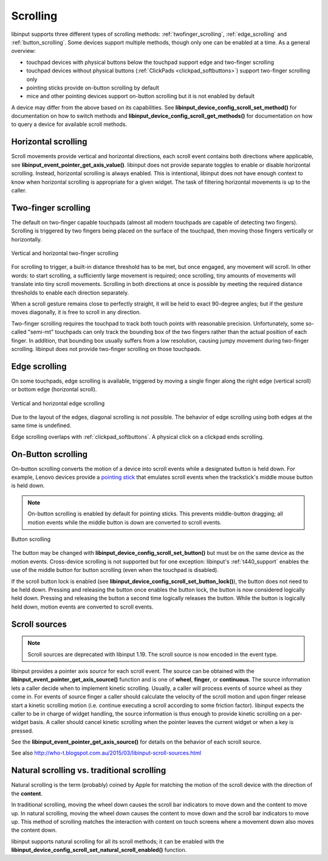 .. _scrolling:

==============================================================================
Scrolling
==============================================================================

libinput supports three different types of scrolling methods:
:ref:`twofinger_scrolling`, :ref:`edge_scrolling` and
:ref:`button_scrolling`. Some devices support multiple methods, though only
one can be enabled at a time. As a general overview:

- touchpad devices with physical buttons below the touchpad support edge and
  two-finger scrolling
- touchpad devices without physical buttons (:ref:`ClickPads <clickpad_softbuttons>`)
  support two-finger scrolling only
- pointing sticks provide on-button scrolling by default
- mice and other pointing devices support on-button scrolling but it is not
  enabled by default

A device may differ from the above based on its capabilities. See
**libinput_device_config_scroll_set_method()** for documentation on how to
switch methods and **libinput_device_config_scroll_get_methods()** for
documentation on how to query a device for available scroll methods.

.. _horizontal_scrolling:

------------------------------------------------------------------------------
Horizontal scrolling
------------------------------------------------------------------------------

Scroll movements provide vertical and horizontal directions, each
scroll event contains both directions where applicable, see
**libinput_event_pointer_get_axis_value()**. libinput does not provide separate
toggles to enable or disable horizontal scrolling. Instead, horizontal
scrolling is always enabled. This is intentional, libinput does not have
enough context to know when horizontal scrolling is appropriate for a given
widget. The task of filtering horizontal movements is up to the caller.

.. _twofinger_scrolling:

------------------------------------------------------------------------------
Two-finger scrolling
------------------------------------------------------------------------------

The default on two-finger capable touchpads (almost all modern touchpads are
capable of detecting two fingers). Scrolling is triggered by two fingers
being placed on the surface of the touchpad, then moving those fingers
vertically or horizontally.

.. figure:: twofinger-scrolling.svg
    :align: center

    Vertical and horizontal two-finger scrolling

For scrolling to trigger, a built-in distance threshold has to be met, but once
engaged, any movement will scroll. In other words: to start scrolling, a
sufficiently large movement is required; once scrolling, tiny amounts of
movements will translate into tiny scroll movements.
Scrolling in both directions at once is possible by meeting the required
distance thresholds to enable each direction separately.

When a scroll gesture remains close to perfectly straight, it will be held to
exact 90-degree angles; but if the gesture moves diagonally, it is free to
scroll in any direction.

Two-finger scrolling requires the touchpad to track both touch points with
reasonable precision. Unfortunately, some so-called "semi-mt" touchpads can
only track the bounding box of the two fingers rather than the actual
position of each finger. In addition, that bounding box usually suffers from
a low resolution, causing jumpy movement during two-finger scrolling.
libinput does not provide two-finger scrolling on those touchpads.

.. _edge_scrolling:

------------------------------------------------------------------------------
Edge scrolling
------------------------------------------------------------------------------

On some touchpads, edge scrolling is available, triggered by moving a single
finger along the right edge (vertical scroll) or bottom edge (horizontal
scroll).

.. figure:: edge-scrolling.svg
    :align: center

    Vertical and horizontal edge scrolling

Due to the layout of the edges, diagonal scrolling is not possible. The
behavior of edge scrolling using both edges at the same time is undefined.

Edge scrolling overlaps with :ref:`clickpad_softbuttons`. A physical click on
a clickpad ends scrolling.

.. _button_scrolling:

------------------------------------------------------------------------------
On-Button scrolling
------------------------------------------------------------------------------

On-button scrolling converts the motion of a device into scroll events while
a designated button is held down. For example, Lenovo devices provide a
`pointing stick <http://en.wikipedia.org/wiki/Pointing_stick>`_ that emulates
scroll events when the trackstick's middle mouse button is held down.

.. note:: On-button scrolling is enabled by default for pointing sticks. This
	prevents middle-button dragging; all motion events while the middle
	button is down are converted to scroll events.

.. figure:: button-scrolling.svg
    :align: center

    Button scrolling

The button may be changed with
**libinput_device_config_scroll_set_button()** but must be on the same device as
the motion events. Cross-device scrolling is not supported but
for one exception: libinput's :ref:`t440_support` enables the use of the middle
button for button scrolling (even when the touchpad is disabled).

If the scroll button lock is enabled (see
**libinput_device_config_scroll_set_button_lock()**), the button does not
need to be held down. Pressing and releasing the button once enables the
button lock, the button is now considered logically held down. Pressing and
releasing the button a second time logically releases the button. While the
button is logically held down, motion events are converted to scroll events.

.. _scroll_sources:

------------------------------------------------------------------------------
Scroll sources
------------------------------------------------------------------------------

.. note:: Scroll sources are deprecated with libinput 1.19. The scroll
   source is now encoded in the event type.

libinput provides a pointer axis *source* for each scroll event. The
source can be obtained with the **libinput_event_pointer_get_axis_source()**
function and is one of **wheel**, **finger**, or **continuous**. The source
information lets a caller decide when to implement kinetic scrolling.
Usually, a caller will process events of source wheel as they come in.
For events of source finger a caller should calculate the velocity of the
scroll motion and upon finger release start a kinetic scrolling motion (i.e.
continue executing a scroll according to some friction factor).
libinput expects the caller to be in charge of widget handling, the source
information is thus enough to provide kinetic scrolling on a per-widget
basis. A caller should cancel kinetic scrolling when the pointer leaves the
current widget or when a key is pressed.

See the **libinput_event_pointer_get_axis_source()** for details on the
behavior of each scroll source.

See also http://who-t.blogspot.com.au/2015/03/libinput-scroll-sources.html

.. _natural_scrolling:

------------------------------------------------------------------------------
Natural scrolling vs. traditional scrolling
------------------------------------------------------------------------------

Natural scrolling is the term (probably) coined by Apple for matching
the motion of the scroll device with the direction of the **content**.

In traditional scrolling, moving the wheel down causes the scroll bar
indicators to move down and the content to move up. In natural scrolling,
moving the wheel down causes the content to move down and the scroll bar
indicators to move up. This method of scrolling matches the interaction
with content on touch screens where a movement down also moves the content
down.

libinput supports natural scrolling for all its scroll methods; it can
be enabled with the
**libinput_device_config_scroll_set_natural_scroll_enabled()** function.
